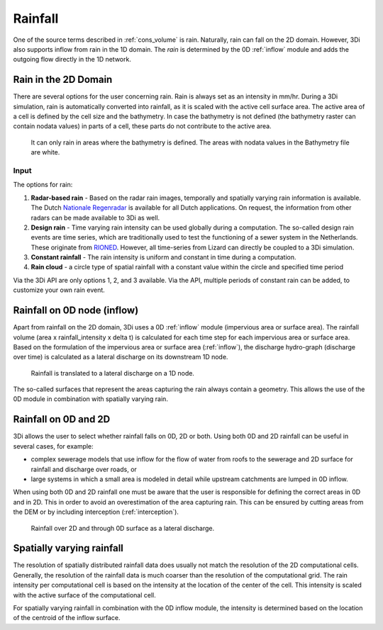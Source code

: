 .. _rain:

Rainfall
========

One of the source terms described in  :ref:`cons_volume` is rain. Naturally, rain can fall on the 2D domain. However, 3Di also supports inflow from rain in the 1D domain. The *rain* is determined by the 0D :ref:`inflow` module and adds the outgoing flow directly in the 1D network. 

Rain in the 2D Domain
---------------------------

There are several options for the user concerning rain. Rain is always set as an intensity in mm/hr. During a 3Di simulation, rain is automatically converted into rainfall, as it is scaled with the active cell surface area. The active area of a cell is defined by the cell size and the bathymetry. In case the bathymetry is not defined (the bathymetry raster can contain nodata values) in parts of a cell, these parts do not contribute to the active area.

.. figure:: image/b_rainfall_nodatagrid.png
   :alt: rainnodata
   
   It can only rain in areas where the bathymetry is defined. The areas with nodata values in the Bathymetry file are white.

Input
^^^^^^^^^^^^   
   
The options for rain:

1. **Radar-based rain** - Based on the radar rain images, temporally and spatially varying rain information is available. The Dutch `Nationale Regenradar <https://nationaleregenradar.nl/>`_ is available for all Dutch applications. On request, the information from other radars can be made available to 3Di as well.

#. **Design rain** - Time varying rain intensity can be used globally during a computation. The so-called design rain events are time series, which are traditionally used to test the functioning of a sewer system in the Netherlands. These originate from `RIONED <https://www.riool.net/neerslaggebeurtenissen-1>`_. However, all time-series from Lizard can directly be coupled to a 3Di simulation.

#. **Constant rainfall** - The rain intensity is uniform and constant in time during a computation.

#. **Rain cloud** - a circle type of spatial rainfall with a constant value within the circle and specified time period 

Via the 3Di API are only options 1, 2, and 3 available. Via the API, multiple periods of constant rain can be added, to customize your own rain event.

Rainfall on 0D node (inflow)
-------------------------------

Apart from rainfall on the 2D domain, 3Di uses a 0D :ref:`inflow` module (impervious area or surface area). The rainfall volume (area x rainfall_intensity x delta t) is calculated for each time step for each impervious area or surface area. Based on the formulation of the impervious area or surface area (:ref:`inflow`), the discharge hydro-graph (discharge over time) is calculated as a lateral discharge on its downstream 1D node.  

.. figure:: image/b_rainfall_inloop.png
   :alt: rainfall_inloop
   
   Rainfall is translated to a lateral discharge on a 1D node.
   
The so-called surfaces that represent the areas capturing the rain always contain a geometry. This allows the use of the 0D module in combination with spatially varying rain.

Rainfall on 0D and 2D
----------------------------

3Di allows the user to select whether rainfall falls on 0D, 2D or both. Using both 0D and 2D rainfall can be useful in several cases, for example:

- complex sewerage models that use inflow for the flow of water from roofs to the sewerage and 2D surface for rainfall and discharge over roads, or

- large systems in which a small area is modeled in detail while upstream catchments are lumped in 0D inflow.

When using both 0D and 2D rainfall one must be aware that the user is responsible for defining the correct areas in 0D and in 2D. This in order to avoid an overestimation of the area capturing rain. This can be ensured by cutting areas from the DEM or by including interception (:ref:`interception`). 

.. figure:: image/b_rainfall_hybrid.png
   :alt: rainfall_hybrid
     
   Rainfall over 2D and through 0D surface as a lateral discharge.


Spatially varying rainfall
--------------------------------

The resolution of spatially distributed rainfall data does usually not match the resolution of the 2D computational cells. Generally, the resolution of the rainfall data is much coarser than the resolution of the computational grid. The rain intensity per computational cell is based on the intensity at the location of the center of the cell. This intensity is scaled with the active surface of the computational cell.

For spatially varying rainfall in combination with the 0D inflow module, the intensity is determined based on the location of the centroid of the inflow surface.
